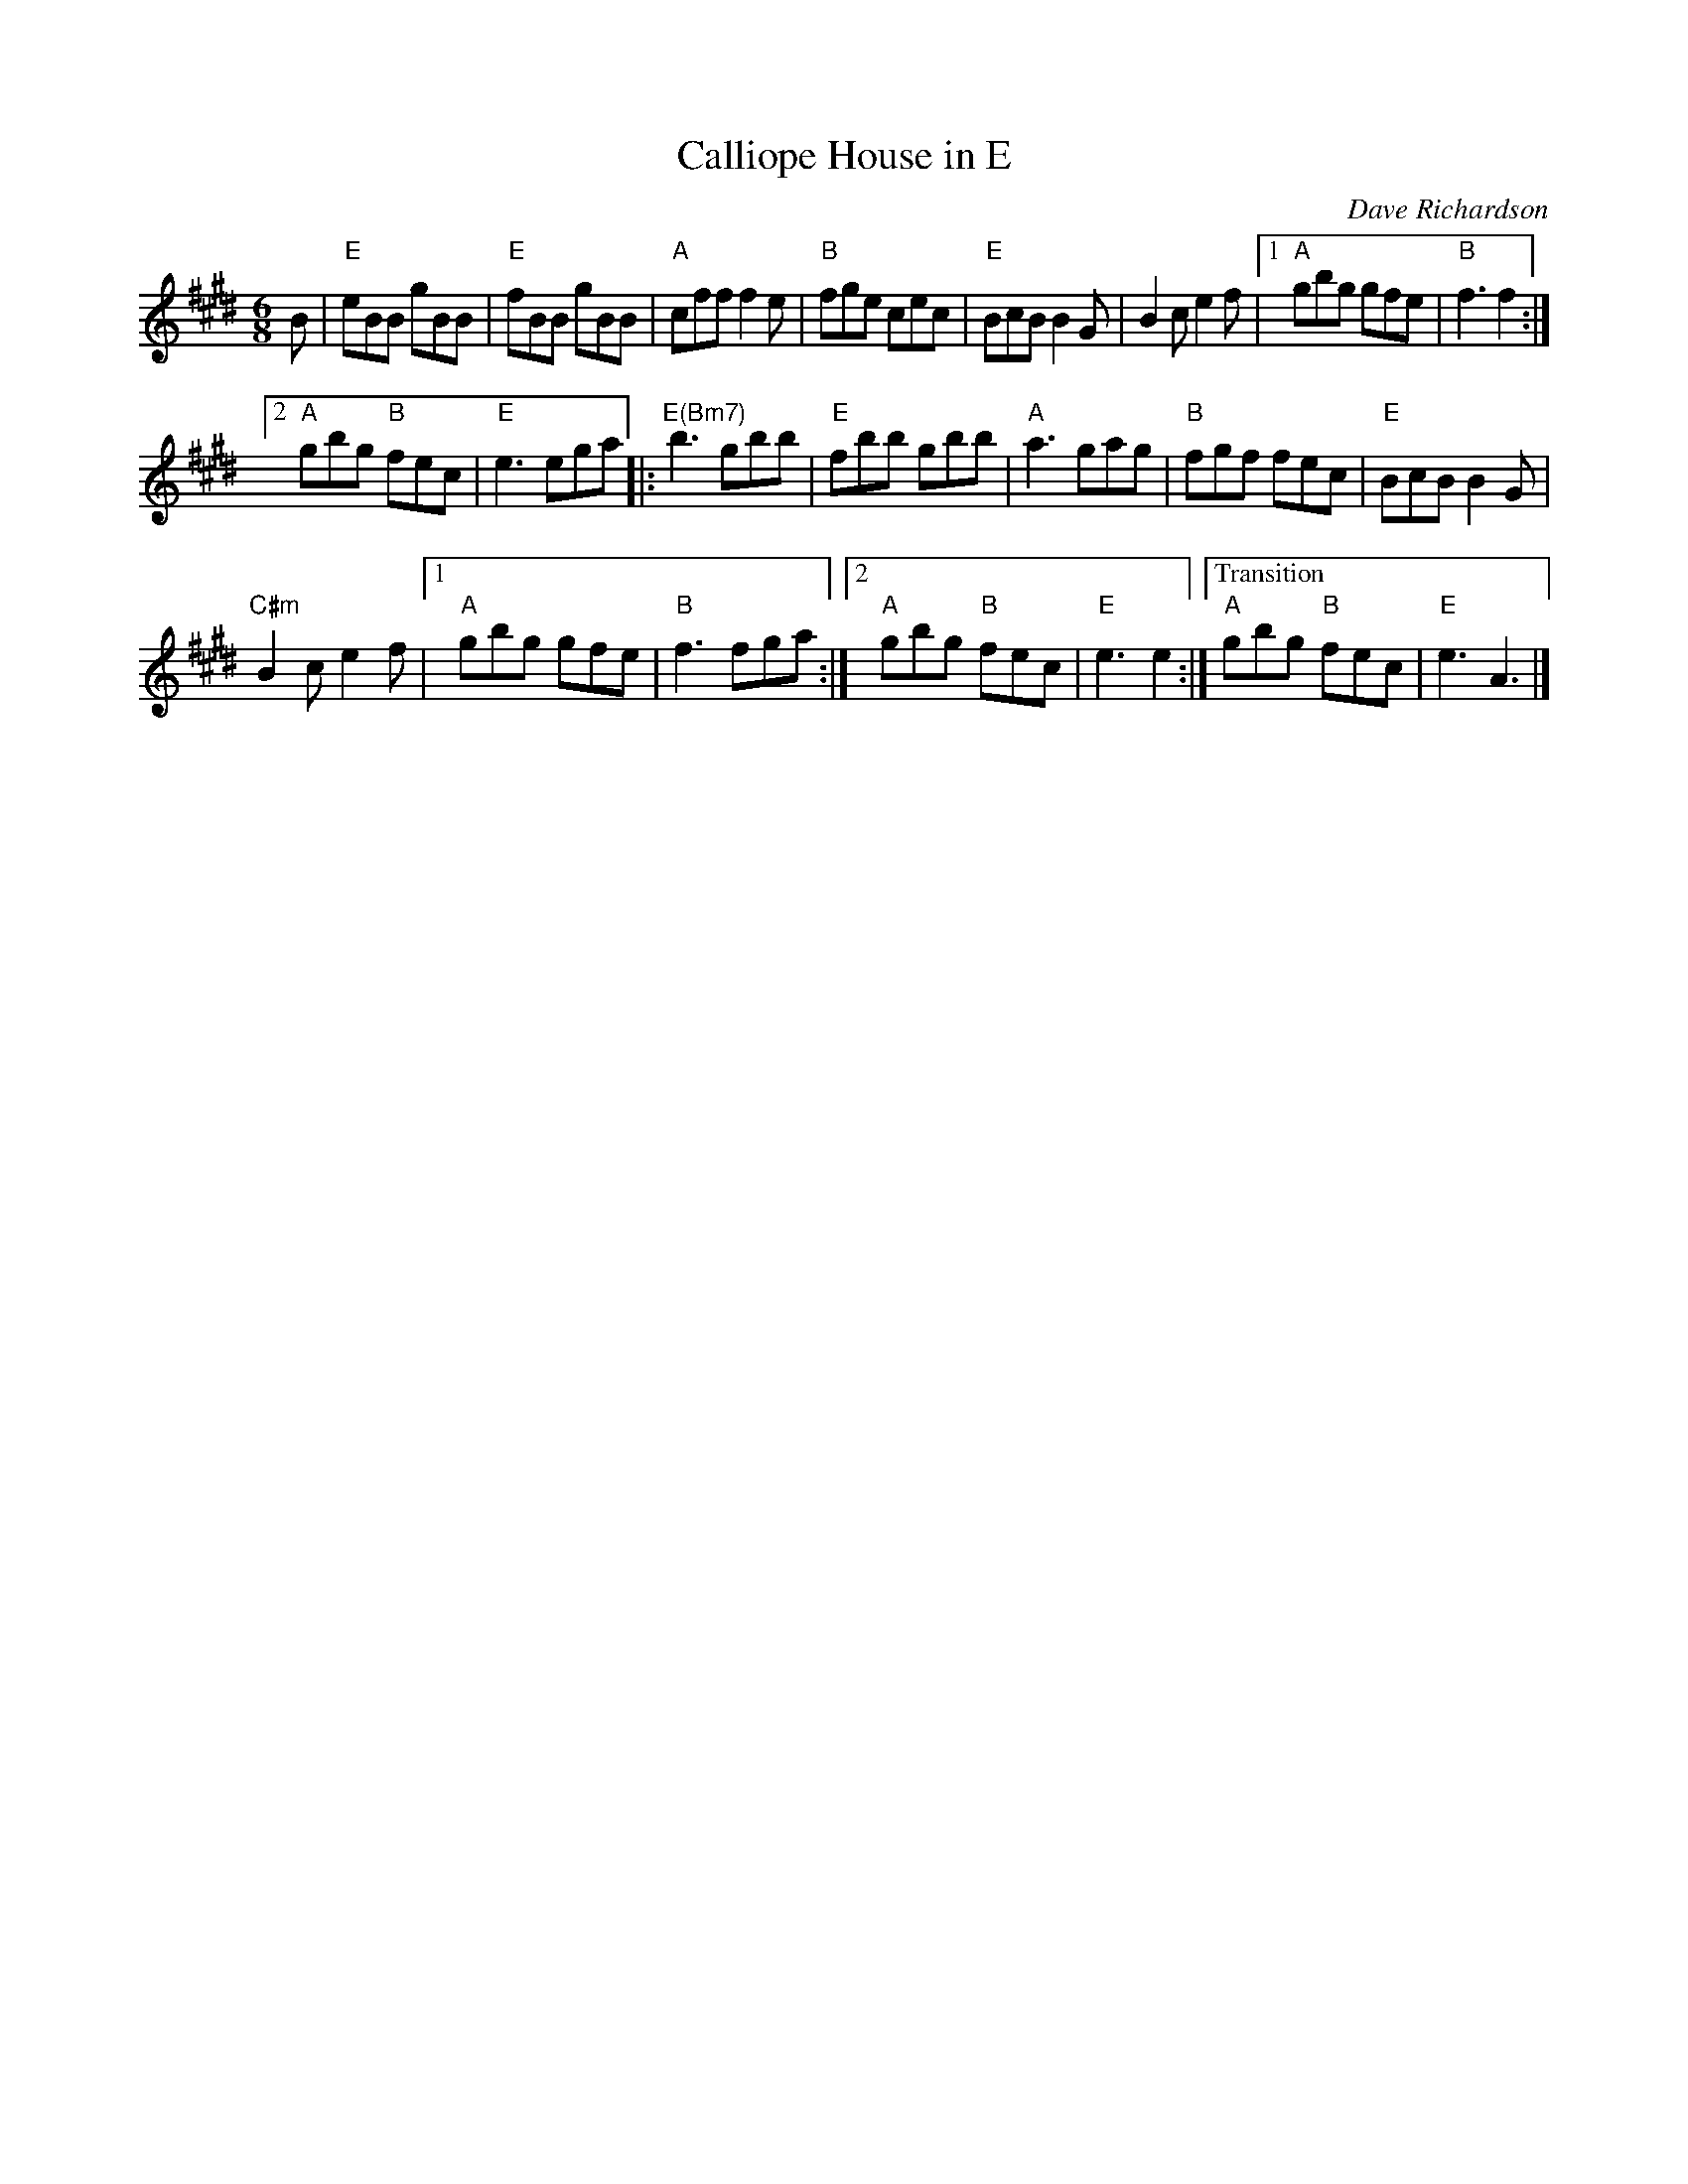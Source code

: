 X: 2
T: Calliope House in E
C: Dave Richardson
N: RJ J-39 E
M: 6/8
R: jig
K: E
B |\
"E"eBB gBB | "E" fBB gBB |\
"A"cff f2e | "B"fge cec |\
"E"BcB B2G | B2c e2f |\
[1 "A"gbg gfe | "B"f3 f2 :|
[2 "A"gbg "B"fec | "E"e3 ega |:\
"E(Bm7)"b3 gbb | "E" fbb gbb |\
"A"a3 gag | "B"fgf fec |\
"E"BcB B2G |
"C#m"B2c e2f |\
[1 "A"gbg gfe | "B"f3 fga :|\
[2 "A"gbg "B"fec | "E"e3 e2 :|\
["Transition""A"gbg "B"fec | "E"e3 A3 |] 
